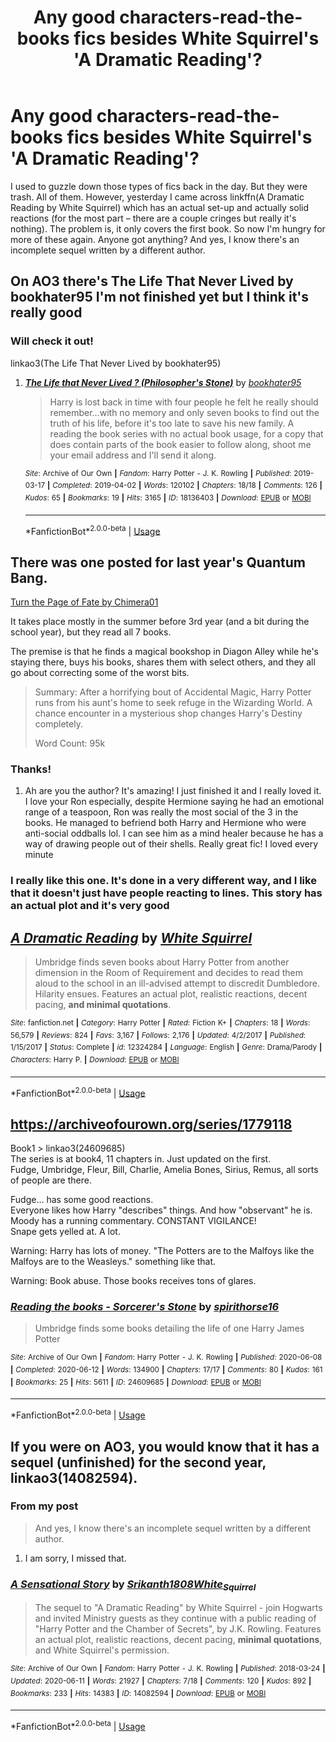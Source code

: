 #+TITLE: Any good characters-read-the-books fics besides White Squirrel's 'A Dramatic Reading'?

* Any good characters-read-the-books fics besides White Squirrel's 'A Dramatic Reading'?
:PROPERTIES:
:Author: Argentina_es_white
:Score: 12
:DateUnix: 1593473667.0
:DateShort: 2020-Jun-30
:FlairText: Request
:END:
I used to guzzle down those types of fics back in the day. But they were trash. All of them. However, yesterday I came across linkffn(A Dramatic Reading by White Squirrel) which has an actual set-up and actually solid reactions (for the most part -- there are a couple cringes but really it's nothing). The problem is, it only covers the first book. So now I'm hungry for more of these again. Anyone got anything? And yes, I know there's an incomplete sequel written by a different author.


** On AO3 there's The Life That Never Lived by bookhater95 I'm not finished yet but I think it's really good
:PROPERTIES:
:Author: hi-my-name-is--
:Score: 4
:DateUnix: 1593478497.0
:DateShort: 2020-Jun-30
:END:

*** Will check it out!

linkao3(The Life That Never Lived by bookhater95)
:PROPERTIES:
:Author: Argentina_es_white
:Score: 2
:DateUnix: 1593513361.0
:DateShort: 2020-Jun-30
:END:

**** [[https://archiveofourown.org/works/18136403][*/The Life that Never Lived ? (Philosopher's Stone)/*]] by [[https://www.archiveofourown.org/users/bookhater95/pseuds/bookhater95][/bookhater95/]]

#+begin_quote
  Harry is lost back in time with four people he felt he really should remember...with no memory and only seven books to find out the truth of his life, before it's too late to save his new family. A reading the book series with no actual book usage, for a copy that does contain parts of the book easier to follow along, shoot me your email address and I'll send it along.
#+end_quote

^{/Site/:} ^{Archive} ^{of} ^{Our} ^{Own} ^{*|*} ^{/Fandom/:} ^{Harry} ^{Potter} ^{-} ^{J.} ^{K.} ^{Rowling} ^{*|*} ^{/Published/:} ^{2019-03-17} ^{*|*} ^{/Completed/:} ^{2019-04-02} ^{*|*} ^{/Words/:} ^{120102} ^{*|*} ^{/Chapters/:} ^{18/18} ^{*|*} ^{/Comments/:} ^{126} ^{*|*} ^{/Kudos/:} ^{65} ^{*|*} ^{/Bookmarks/:} ^{19} ^{*|*} ^{/Hits/:} ^{3165} ^{*|*} ^{/ID/:} ^{18136403} ^{*|*} ^{/Download/:} ^{[[https://archiveofourown.org/downloads/18136403/The%20Life%20that%20Never.epub?updated_at=1556724920][EPUB]]} ^{or} ^{[[https://archiveofourown.org/downloads/18136403/The%20Life%20that%20Never.mobi?updated_at=1556724920][MOBI]]}

--------------

*FanfictionBot*^{2.0.0-beta} | [[https://github.com/tusing/reddit-ffn-bot/wiki/Usage][Usage]]
:PROPERTIES:
:Author: FanfictionBot
:Score: 2
:DateUnix: 1593513376.0
:DateShort: 2020-Jun-30
:END:


** There was one posted for last year's Quantum Bang.

[[http://quantumbang.org/turn-a-page-of-fate-by-chimera01/][Turn the Page of Fate by Chimera01]]

It takes place mostly in the summer before 3rd year (and a bit during the school year), but they read all 7 books.

The premise is that he finds a magical bookshop in Diagon Alley while he's staying there, buys his books, shares them with select others, and they all go about correcting some of the worst bits.

#+begin_quote
  Summary: After a horrifying bout of Accidental Magic, Harry Potter runs from his aunt's home to seek refuge in the Wizarding World. A chance encounter in a mysterious shop changes Harry's Destiny completely.

  Word Count: 95k
#+end_quote
:PROPERTIES:
:Author: Yurath123
:Score: 4
:DateUnix: 1593536931.0
:DateShort: 2020-Jun-30
:END:

*** Thanks!
:PROPERTIES:
:Author: Argentina_es_white
:Score: 2
:DateUnix: 1593611530.0
:DateShort: 2020-Jul-01
:END:

**** Ah are you the author? It's amazing! I just finished it and I really loved it. I love your Ron especially, despite Hermione saying he had an emotional range of a teaspoon, Ron was really the most social of the 3 in the books. He managed to befriend both Harry and Hermione who were anti-social oddballs lol. I can see him as a mind healer because he has a way of drawing people out of their shells. Really great fic! I loved every minute
:PROPERTIES:
:Author: DoctorDonnaInTardis
:Score: 1
:DateUnix: 1596351671.0
:DateShort: 2020-Aug-02
:END:


*** I really like this one. It's done in a very different way, and I like that it doesn't just have people reacting to lines. This story has an actual plot and it's very good
:PROPERTIES:
:Author: DoctorDonnaInTardis
:Score: 1
:DateUnix: 1596344410.0
:DateShort: 2020-Aug-02
:END:


** [[https://www.fanfiction.net/s/12324284/1/][*/A Dramatic Reading/*]] by [[https://www.fanfiction.net/u/5339762/White-Squirrel][/White Squirrel/]]

#+begin_quote
  Umbridge finds seven books about Harry Potter from another dimension in the Room of Requirement and decides to read them aloud to the school in an ill-advised attempt to discredit Dumbledore. Hilarity ensues. Features an actual plot, realistic reactions, decent pacing, *and minimal quotations*.
#+end_quote

^{/Site/:} ^{fanfiction.net} ^{*|*} ^{/Category/:} ^{Harry} ^{Potter} ^{*|*} ^{/Rated/:} ^{Fiction} ^{K+} ^{*|*} ^{/Chapters/:} ^{18} ^{*|*} ^{/Words/:} ^{56,579} ^{*|*} ^{/Reviews/:} ^{824} ^{*|*} ^{/Favs/:} ^{3,167} ^{*|*} ^{/Follows/:} ^{2,176} ^{*|*} ^{/Updated/:} ^{4/2/2017} ^{*|*} ^{/Published/:} ^{1/15/2017} ^{*|*} ^{/Status/:} ^{Complete} ^{*|*} ^{/id/:} ^{12324284} ^{*|*} ^{/Language/:} ^{English} ^{*|*} ^{/Genre/:} ^{Drama/Parody} ^{*|*} ^{/Characters/:} ^{Harry} ^{P.} ^{*|*} ^{/Download/:} ^{[[http://www.ff2ebook.com/old/ffn-bot/index.php?id=12324284&source=ff&filetype=epub][EPUB]]} ^{or} ^{[[http://www.ff2ebook.com/old/ffn-bot/index.php?id=12324284&source=ff&filetype=mobi][MOBI]]}

--------------

*FanfictionBot*^{2.0.0-beta} | [[https://github.com/tusing/reddit-ffn-bot/wiki/Usage][Usage]]
:PROPERTIES:
:Author: FanfictionBot
:Score: 2
:DateUnix: 1593473682.0
:DateShort: 2020-Jun-30
:END:


** [[https://archiveofourown.org/series/1779118]]

Book1 > linkao3(24609685)\\
The series is at book4, 11 chapters in. Just updated on the first.\\
Fudge, Umbridge, Fleur, Bill, Charlie, Amelia Bones, Sirius, Remus, all sorts of people are there.

Fudge... has some good reactions.\\
Everyone likes how Harry "describes" things. And how "observant" he is.\\
Moody has a running commentary. CONSTANT VIGILANCE!\\
Snape gets yelled at. A lot.

Warning: Harry has lots of money. "The Potters are to the Malfoys like the Malfoys are to the Weasleys." something like that.

Warning: Book abuse. Those books receives tons of glares.
:PROPERTIES:
:Author: Nyanmaru_San
:Score: 2
:DateUnix: 1593762104.0
:DateShort: 2020-Jul-03
:END:

*** [[https://archiveofourown.org/works/24609685][*/Reading the books - Sorcerer's Stone/*]] by [[https://www.archiveofourown.org/users/spirithorse16/pseuds/spirithorse16][/spirithorse16/]]

#+begin_quote
  Umbridge finds some books detailing the life of one Harry James Potter
#+end_quote

^{/Site/:} ^{Archive} ^{of} ^{Our} ^{Own} ^{*|*} ^{/Fandom/:} ^{Harry} ^{Potter} ^{-} ^{J.} ^{K.} ^{Rowling} ^{*|*} ^{/Published/:} ^{2020-06-08} ^{*|*} ^{/Completed/:} ^{2020-06-12} ^{*|*} ^{/Words/:} ^{134900} ^{*|*} ^{/Chapters/:} ^{17/17} ^{*|*} ^{/Comments/:} ^{80} ^{*|*} ^{/Kudos/:} ^{161} ^{*|*} ^{/Bookmarks/:} ^{25} ^{*|*} ^{/Hits/:} ^{5611} ^{*|*} ^{/ID/:} ^{24609685} ^{*|*} ^{/Download/:} ^{[[https://archiveofourown.org/downloads/24609685/Reading%20the%20books%20-.epub?updated_at=1591984839][EPUB]]} ^{or} ^{[[https://archiveofourown.org/downloads/24609685/Reading%20the%20books%20-.mobi?updated_at=1591984839][MOBI]]}

--------------

*FanfictionBot*^{2.0.0-beta} | [[https://github.com/tusing/reddit-ffn-bot/wiki/Usage][Usage]]
:PROPERTIES:
:Author: FanfictionBot
:Score: 2
:DateUnix: 1593762113.0
:DateShort: 2020-Jul-03
:END:


** If you were on AO3, you would know that it has a sequel (unfinished) for the second year, linkao3(14082594).
:PROPERTIES:
:Author: ceplma
:Score: 1
:DateUnix: 1593475042.0
:DateShort: 2020-Jun-30
:END:

*** From my post

#+begin_quote
  And yes, I know there's an incomplete sequel written by a different author.
#+end_quote
:PROPERTIES:
:Author: Argentina_es_white
:Score: 6
:DateUnix: 1593475906.0
:DateShort: 2020-Jun-30
:END:

**** I am sorry, I missed that.
:PROPERTIES:
:Author: ceplma
:Score: 2
:DateUnix: 1593498948.0
:DateShort: 2020-Jun-30
:END:


*** [[https://archiveofourown.org/works/14082594][*/A Sensational Story/*]] by [[https://www.archiveofourown.org/users/Srikanth1808/pseuds/Srikanth1808/users/White_Squirrel/pseuds/White_Squirrel][/Srikanth1808White_Squirrel/]]

#+begin_quote
  The sequel to "A Dramatic Reading" by White Squirrel - join Hogwarts and invited Ministry guests as they continue with a public reading of "Harry Potter and the Chamber of Secrets", by J.K. Rowling. Features an actual plot, realistic reactions, decent pacing, *minimal quotations*, and White Squirrel's permission.
#+end_quote

^{/Site/:} ^{Archive} ^{of} ^{Our} ^{Own} ^{*|*} ^{/Fandom/:} ^{Harry} ^{Potter} ^{-} ^{J.} ^{K.} ^{Rowling} ^{*|*} ^{/Published/:} ^{2018-03-24} ^{*|*} ^{/Updated/:} ^{2020-06-11} ^{*|*} ^{/Words/:} ^{21927} ^{*|*} ^{/Chapters/:} ^{7/18} ^{*|*} ^{/Comments/:} ^{120} ^{*|*} ^{/Kudos/:} ^{892} ^{*|*} ^{/Bookmarks/:} ^{233} ^{*|*} ^{/Hits/:} ^{14383} ^{*|*} ^{/ID/:} ^{14082594} ^{*|*} ^{/Download/:} ^{[[https://archiveofourown.org/downloads/14082594/A%20Sensational%20Story.epub?updated_at=1591901202][EPUB]]} ^{or} ^{[[https://archiveofourown.org/downloads/14082594/A%20Sensational%20Story.mobi?updated_at=1591901202][MOBI]]}

--------------

*FanfictionBot*^{2.0.0-beta} | [[https://github.com/tusing/reddit-ffn-bot/wiki/Usage][Usage]]
:PROPERTIES:
:Author: FanfictionBot
:Score: 2
:DateUnix: 1593475057.0
:DateShort: 2020-Jun-30
:END:
